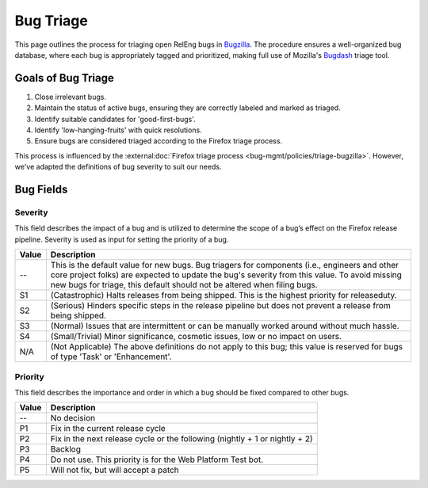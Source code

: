 Bug Triage
==========

This page outlines the process for triaging open RelEng bugs in `Bugzilla <https://bugzilla.mozilla.org/home>`_. The procedure ensures a well-organized bug database, where each bug is appropriately tagged and prioritized, making full use of Mozilla's `Bugdash <https://bugdash.moz.tools/?team=RelEng>`_ triage tool.

Goals of Bug Triage
-------------------

1. Close irrelevant bugs.
2. Maintain the status of active bugs, ensuring they are correctly labeled and marked as triaged.
3. Identify suitable candidates for 'good-first-bugs'.
4. Identify 'low-hanging-fruits' with quick resolutions.
5. Ensure bugs are considered triaged according to the Firefox triage process.

This process is influenced by the :external:doc:`Firefox triage process <bug-mgmt/policies/triage-bugzilla>`. However, we've adapted the definitions of bug severity to suit our needs.

Bug Fields
----------

Severity
^^^^^^^^

This field describes the impact of a bug and is utilized to determine the scope of a bug’s effect on the Firefox release pipeline. Severity is used as input for setting the priority of a bug.

==========  =======================================================================
Value       Description
==========  =======================================================================
--          This is the default value for new bugs. Bug triagers for components
            (i.e., engineers and other core project folks) are expected to update
            the bug's severity from this value. To avoid missing new bugs for
            triage, this default should not be altered when filing bugs.
S1          (Catastrophic) Halts releases from being shipped. This is the highest
            priority for releaseduty.
S2          (Serious) Hinders specific steps in the release pipeline but does not
            prevent a release from being shipped.
S3          (Normal) Issues that are intermittent or can be manually worked
            around without much hassle.
S4          (Small/Trivial) Minor significance, cosmetic issues, low or no impact
            on users.
N/A         (Not Applicable) The above definitions do not apply to this bug; this
            value is reserved for bugs of type 'Task' or 'Enhancement'.
==========  =======================================================================

Priority
^^^^^^^^

This field describes the importance and order in which a bug should be fixed compared to other bugs.

==========  =======================================================================
Value       Description
==========  =======================================================================
--          No decision
P1          Fix in the current release cycle
P2          Fix in the next release cycle or the following (nightly + 1 or nightly + 2)
P3          Backlog
P4          Do not use. This priority is for the Web Platform Test bot.
P5          Will not fix, but will accept a patch
==========  =======================================================================
